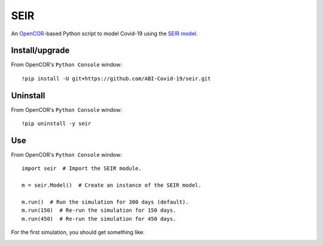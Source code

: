 SEIR
====

An `OpenCOR <https://opencor.ws/>`_-based Python script to model Covid-19 using the `SEIR model <https://cpb-ap-se2.wpmucdn.com/blogs.auckland.ac.nz/dist/d/75/files/2017/01/Covid19_SEIR_model.pdf>`_.

Install/upgrade
---------------

From OpenCOR's ``Python Console`` window::

 !pip install -U git+https://github.com/ABI-Covid-19/seir.git

Uninstall
---------

From OpenCOR's ``Python Console`` window::

 !pip uninstall -y seir

Use
---

From OpenCOR's ``Python Console`` window::

 import seir  # Import the SEIR module.

 m = seir.Model()  # Create an instance of the SEIR model.

 m.run()  # Run the simulation for 300 days (default).
 m.run(150)  # Re-run the simulation for 150 days.
 m.run(450)  # Re-run the simulation for 450 days.

For the first simulation, you should get something like:

.. image:: res/screenshot.png
